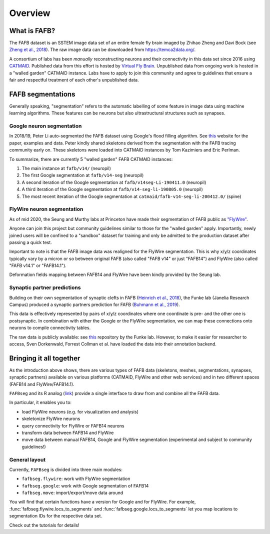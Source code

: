 .. _introduction:

Overview
========

What is FAFB?
-------------
The FAFB dataset is an SSTEM image data set of an entire female fly brain
imaged by Zhihao Zheng and Davi Bock
(see `Zheng et al., 2018 <https://www.sciencedirect.com/science/article/pii/S0092867418307876>`_).
The raw image data can be downloaded from https://temca2data.org/.

A consortium of labs has been *manually* reconstructing neurons and their connectivity
in this data set since 2016 using `CATMAID <https://catmaid.readthedocs.io/en/stable/>`_.
Published data from this effort is hosted by `Virtual Fly Brain <https://catmaid.virtualflybrain.org/>`_.
Unpublished data from ongoing work is hosted in a "walled garden" CATMAID instance.
Labs have to apply to join this community and agree to guidelines that ensure a
fair and respectful treatment of each other's unpublished data.

FAFB segmentations
------------------
Generally speaking, "segmentation" refers to the automatic labelling of some feature in
image data using machine learning algorithms. These features can be neurons but
also ultrastructural structures such as synapses.

Google neuron segmentation
**************************
In 2018/19, Peter Li auto-segmented the FAFB dataset using Google's flood
filling algorithm. See `this <http://fafb-ffn1.storage.googleapis.com/landing.html>`_
website for the paper, examples and data. Peter kindly shared skeletons derived
from the segmentation with the FAFB tracing community early on. These skeletons
were loaded into CATMAID instances by Tom Kazimiers and Eric Perlman.

To summarize, there are currently 5 "walled garden" FAFB CATMAID instances:

1. The main instance at ``fafb/v14/`` (neuropil)
2. The first Google segmentation at ``fafb/v14-seg`` (neuropil)
3. A second iteration of the Google segmentation at ``fafb/v14seg-Li-190411.0`` (neuropil)
4. A third iteration of the Google segmentation at ``fafb/v14-seg-li-190805.0`` (neuropil)
5. The most recent iteration of the Google segmentation at ``catmaid/fafb-v14-seg-li-200412.0/`` (spine)

FlyWire neuron segmentation
***************************
As of mid 2020, the Seung and Murthy labs at Princeton have made their
segmentation of FAFB public as `"FlyWire" <https://flywire.ai/>`_.

Anyone can join this project but community guidelines similar to those for the
"walled garden" apply. Importantly, newly joined users will be confined to a
"sandbox" dataset for training and only be admitted to the production dataset
after passing a quick test.

Important to note is that the FAFB image data was realigned for the FlyWire
segmentation. This is why x/y/z coordinates typically vary by a micron or so
between original FAFB (also called "FAFB v14" or just "FAFB14") and FlyWire
(also called "FAFB v14.1" or "FAFB14.1").

Deformation fields mapping between FAFB14 and FlyWire have been kindly provided
by the Seung lab.

Synaptic partner predictions
****************************
Building on their own segmentation of synaptic clefts in FAFB
(`Heinrich et al., 2018 <https://arxiv.org/abs/1805.02718>`_),
the Funke lab (Janelia Research Campus) produced a synaptic partners prediction
for FAFB (`Buhmann et al., 2019 <https://www.biorxiv.org/content/10.1101/2019.12.12.874172v2>`_).

This data is effectively represented by pairs of x/y/z coordinates where one
coordinate is pre- and the other one is postsynaptic. In combination with either
the Google or the FlyWire segmentation, we can map these connections onto
neurons to compile connectivity tables.

The raw data is publicly available: see
`this <https://github.com/funkelab/synful_fafb>`_ repository by the Funke lab.
However, to make it easier for researcher to access, Sven Dorkenwald, Forrest
Collman et al. have loaded the data into their annotation backend.

Bringing it all together
------------------------
As the introduction above shows, there are various types of FAFB data (skeletons,
meshes, segmentations, synapses, synaptic partners) available on various
platforms (CATMAID, FlyWire and other web services) and in two different
spaces (FAFB14 and FlyWire/FAFB14.1).

``FAFBseg`` and its R analog (`link <https://github.com/natverse/fafbseg>`_)
provide a single interface to draw from and combine all the FAFB data.

In particular, it enables you to:

- load FlyWire neurons (e.g. for visualization and analysis)
- skeletonize FlyWire neurons
- query connectivity for FlyWire or FAFB14 neurons
- transform data between FAFB14 and FlyWire
- move data between manual FAFB14, Google and FlyWire segmentation (experimental and subject to community guidelines!)

General layout
**************
Currently, ``FAFBseg`` is divided into three main modules:

- ``fafbseg.flywire``: work with FlyWire segmentation
- ``fafbseg.google``: work with Google segmentation of FAFB14
- ``fafbseg.move``: import/export/move data around

You will find that certain functions have a version for Google and for FlyWire.
For example, :func:`fafbseg.flywire.locs_to_segments` and
:func:`fafbseg.google.locs_to_segments` let you map locations to segmentation
IDs for the respective data set.

Check out the tutorials for details!
